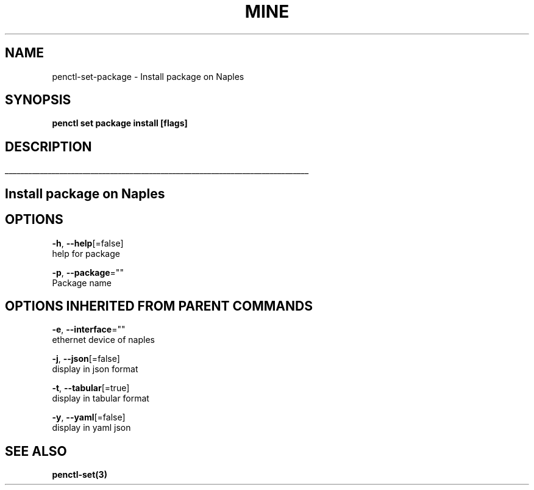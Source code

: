 .TH "MINE" "3" "Nov 2018" "Auto generated by spf13/cobra" "" 
.nh
.ad l


.SH NAME
.PP
penctl\-set\-package \- Install package on Naples


.SH SYNOPSIS
.PP
\fBpenctl set package install [flags]\fP


.SH DESCRIPTION
.ti 0
\l'\n(.lu'

.SH Install package on Naples

.SH OPTIONS
.PP
\fB\-h\fP, \fB\-\-help\fP[=false]
    help for package

.PP
\fB\-p\fP, \fB\-\-package\fP=""
    Package name


.SH OPTIONS INHERITED FROM PARENT COMMANDS
.PP
\fB\-e\fP, \fB\-\-interface\fP=""
    ethernet device of naples

.PP
\fB\-j\fP, \fB\-\-json\fP[=false]
    display in json format

.PP
\fB\-t\fP, \fB\-\-tabular\fP[=true]
    display in tabular format

.PP
\fB\-y\fP, \fB\-\-yaml\fP[=false]
    display in yaml json


.SH SEE ALSO
.PP
\fBpenctl\-set(3)\fP
